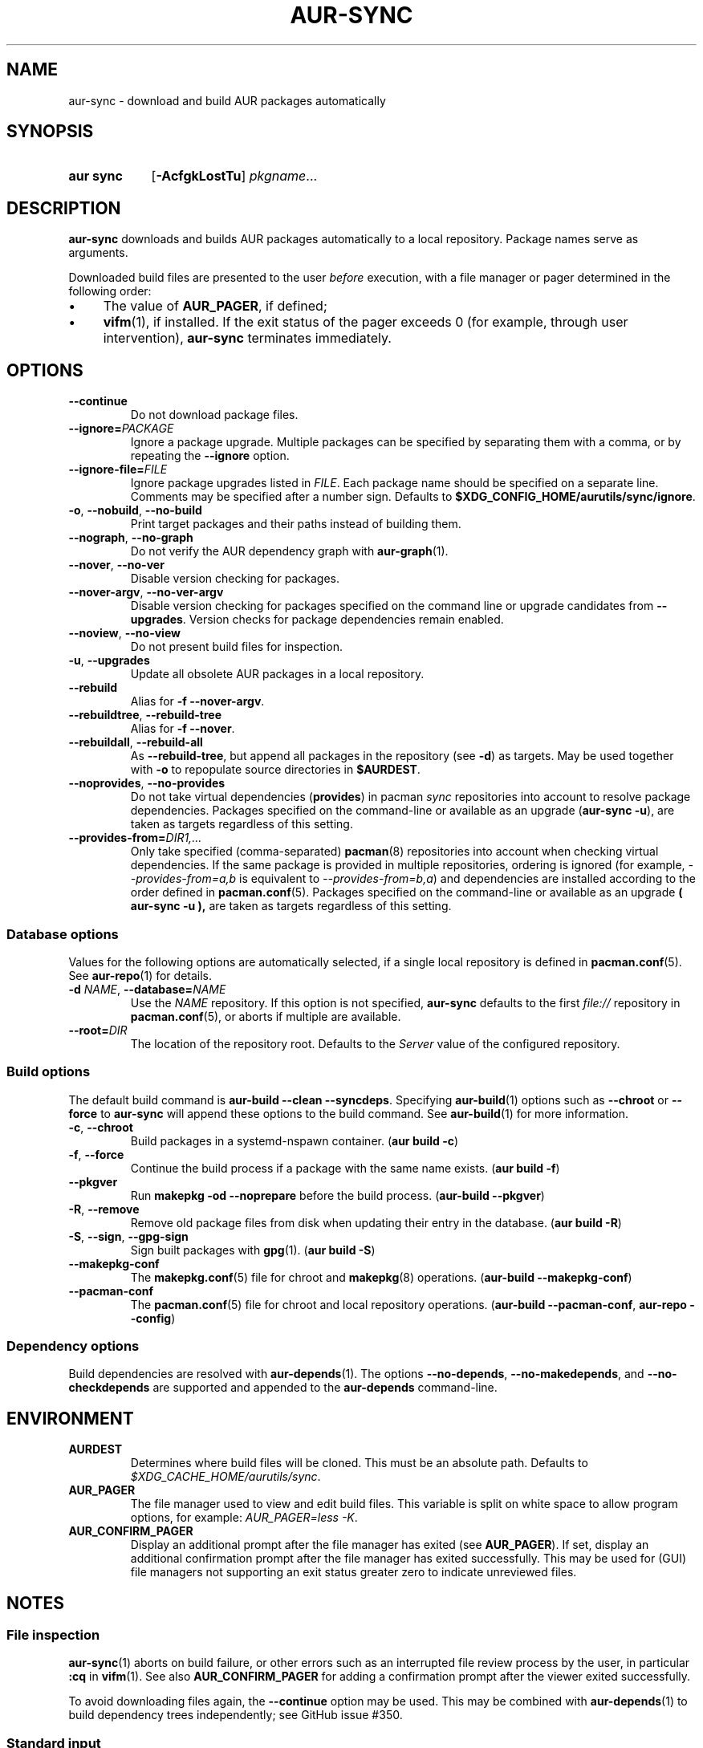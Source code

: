 .TH AUR-SYNC 1 2020-03-14 AURUTILS
.SH NAME
aur\-sync \- download and build AUR packages automatically
.
.SH SYNOPSIS
.SY "aur sync"
.OP \-AcfgkLostTu
.IR pkgname ...
.YS
.
.SH DESCRIPTION
.B aur\-sync
downloads and builds AUR packages automatically to a local
repository. Package names serve as arguments.
.PP
Downloaded build files are presented to the user
.I before
execution, with a file manager or pager determined in the following order:
.IP \(bu 4
The value of
.BR AUR_PAGER ", "
if defined;
.IP \(bu 4
.BR vifm "(1), "
if installed. If the exit status of the pager exceeds 0 (for example,
through user intervention),
.B aur\-sync
terminates immediately.
.
.SH OPTIONS
.TP
.B \-\-continue
Do not download package files.
.
.TP
.BI \-\-ignore= PACKAGE
Ignore a package upgrade. Multiple packages can be specified by
separating them with a comma, or by repeating the \fB\-\-ignore\fR option.
.
.TP
.BI \-\-ignore\-file= FILE
Ignore package upgrades listed in
.IR FILE .
Each package name should be specified on a separate line. Comments may
be specified after a number sign. Defaults to
.BR $XDG_CONFIG_HOME/aurutils/sync/ignore .
.
.TP
.BR \-o ", " \-\-nobuild ", " \-\-no\-build
Print target packages and their paths instead of building them.
.
.TP
.BR \-\-nograph ", " \-\-no\-graph
Do not verify the AUR dependency graph with
.BR aur\-graph (1).
.
.TP
.BR \-\-nover ", " \-\-no\-ver
Disable version checking for packages.
.
.TP
.BR \-\-nover\-argv ", " \-\-no\-ver\-argv
Disable version checking for packages specified on the command line or
upgrade candidates from
.BR \-\-upgrades .
Version checks for package dependencies remain enabled.
.
.TP
.BR \-\-noview ", " \-\-no\-view
Do not present build files for inspection.
.
.TP
.BR \-u ", " \-\-upgrades
Update all obsolete AUR packages in a local repository.
.
.TP
.BR \-\-rebuild
Alias for
.BR "\-f \-\-nover\-argv" .
.
.TP
.BR \-\-rebuildtree ", " \-\-rebuild\-tree
Alias for
.BR "\-f \-\-nover" .
.
.TP
.BR \-\-rebuildall ", " \-\-rebuild\-all
As
.BR \-\-rebuild\-tree ,
but append all packages in the repository (see
.BR \-d )
as targets. May be used together with
.B \-o
to repopulate source directories in
.BR $AURDEST .
.
.TP
.BR \-\-noprovides ", " \-\-no\-provides
Do not take virtual dependencies
.RB ( provides )
in pacman
.I sync
repositories into account to resolve package dependencies.  Packages
specified on the command-line or available as an upgrade
.RB ( "aur\-sync \-u" ),
are taken as targets regardless of this setting.
.
.TP
.BI \-\-provides\-from= DIR1,...
Only take specified (comma-separated)
.BR pacman (8)
repositories into account when checking virtual dependencies. If the
same package is provided in multiple repositories, ordering is ignored
(for example,
.I \-\-provides\-from=a,b
is equivalent to
.IR \-\-provides\-from=b,a )
and dependencies are installed according to the order defined in
.BR pacman.conf (5).
Packages specified on the command-line or available as an upgrade
.B ( "aur\-sync \-u" ),
are taken as targets regardless of this setting.
.
.SS Database options
Values for the following options are automatically selected, if a
single local repository is defined in
.BR pacman.conf (5).
See
.BR aur\-repo (1)
for details.
.
.TP
.BI \-d " NAME" "\fR,\fP \-\-database=" NAME
Use the
.I NAME
repository. If this option is not specified,
.B aur\-sync
defaults to the first
.I file://\fR
repository in
.BR pacman.conf (5),
or aborts if multiple are available.
.
.TP
.BI \-\-root= DIR
The location of the repository root. Defaults to the
.I Server
value of the configured repository.
.
.SS Build options
The default build command is
.BR "aur-build \-\-clean \-\-syncdeps" .
Specifying
.BR aur\-build (1)
options such as
.B \-\-chroot
or
.B \-\-force
to
.B aur\-sync
will append these options to the build command. See
.BR aur\-build (1)
for more information.
.
.TP
.BR \-c ", " \-\-chroot
Build packages in a systemd\-nspawn container.
.RB ( "aur build \-c" )
.
.TP
.BR \-f ", " \-\-force
Continue the build process if a package with the same name exists.
.RB ( "aur build \-f" )
.
.TP
.BR \-\-pkgver
Run
.B "makepkg \-od \-\-noprepare"
before the build process.
.RB ( "aur\-build \-\-pkgver" )
.
.TP
.BR \-R ", " \-\-remove
Remove old package files from disk when updating their entry in the
database.
.RB ( "aur build \-R" )
.
.TP
.BR \-S ", " \-\-sign ", " \-\-gpg-sign
Sign built packages with
.BR gpg (1).
.RB ( "aur build \-S" )
.
.TP
.BR \-\-makepkg\-conf
The
.BR makepkg.conf (5)
file for chroot and
.BR makepkg (8)
operations.
.RB ( "aur\-build \-\-makepkg\-conf" )
.
.TP
.BR \-\-pacman\-conf
The
.BR pacman.conf (5)
file for chroot and local repository operations.
.RB ( "aur\-build \-\-pacman\-conf" ", " "aur-repo \-\-config" )
.
.SS Dependency options
Build dependencies are resolved with
.BR aur\-depends (1).
The options
.BR \-\-no\-depends ,
.BR \-\-no\-makedepends ,
and
.BR \-\-no\-checkdepends
are supported and appended to the
.B aur\-depends
command-line.
.
.SH ENVIRONMENT
.TP
.B AURDEST
Determines where build files will be cloned. This must be an absolute path.
Defaults to
.IR $XDG_CACHE_HOME/aurutils/sync .
.
.TP
.B AUR_PAGER
The file manager used to view and edit build files. This variable is
split on white space to allow program options, for example:
.IR "AUR_PAGER=less \-K" .
.
.TP
.B AUR_CONFIRM_PAGER
Display an additional prompt after the file manager has exited (see
.BR AUR_PAGER ).
If set, display an additional confirmation prompt after the file
manager has exited successfully. This may be used for (GUI) file
managers not supporting an exit status greater zero to indicate
unreviewed files.
.
.SH NOTES
.SS File inspection
.BR aur\-sync (1)
aborts on build failure, or other errors such as an interrupted file
review process by the user, in particular
.B :cq
in
.BR vifm (1).
See also
.B AUR_CONFIRM_PAGER
for adding a confirmation prompt after the viewer exited successfully.
.PP
To avoid downloading files again, the
.B \-\-continue
option may be used. This may be combined with
.BR aur\-depends (1)
to build dependency trees independently; see GitHub issue #350.
.
.SS Standard input
Targets may be taken from stdin using
.BR xargs (1).
For example:
.PP
.EX
    $ aur vercmp\-devel | xargs aur sync \-\-noconfirm
.EE
.PP
Note that command output interferes with input from the tty. The
.B \-\-noconfirm
option may be used to disable interaction, or output redirected to a
file:
.PP
.EX
    $ aur vercmp\-devel > new.txt
    $ xargs \-a new.txt aur sync
.EE
.
.SS File retrieval
When version checks are enabled (\fB\-\-no\-ver\fR is not specified),
build files are only retrieved if the remote (RPC) version is newer
than the version in a pacman database. Checks assume there are no
mismatches between
.B .SRCINFO
and
.B PKGBUILD
files.
.
.SS lib32
Architecture-specific depends (as introduced with pacman 4.2) are
merged with regular depends in RPC queries.
.B aur\-sync
works around this by stripping the
.I lib32\-
prefix from packages and removing
.I gcc\-multilib
if the i686 architecture is detected.
.
.SH SEE ALSO
.ad l
.nh
.BR aur (1),
.BR aur\-build (1),
.BR aur\-depends (1),
.BR aur\-fetch (1),
.BR aur\-graph (1),
.BR aur\-repo (1),
.BR aur\-repo\-filter (1),
.BR aur\-vercmp (1),
.BR jq (1),
.BR less (1),
.BR vifm (1)
.
.SH AUTHORS
.MT https://github.com/AladW
Alad Wenter
.ME
.
.\" vim: set textwidth=72:
